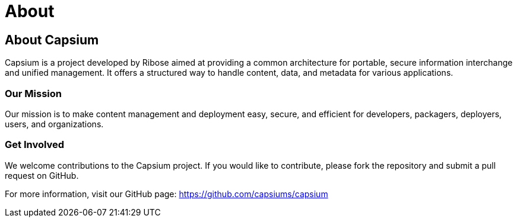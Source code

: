 = About
:navtitle: About
:toc: macro
:toclevels: 1

== About Capsium

Capsium is a project developed by Ribose aimed at providing a common architecture for portable, secure information interchange and unified management. It offers a structured way to handle content, data, and metadata for various applications.

=== Our Mission

Our mission is to make content management and deployment easy, secure, and efficient for developers, packagers, deployers, users, and organizations.

=== Get Involved

We welcome contributions to the Capsium project. If you would like to contribute, please fork the repository and submit a pull request on GitHub.

For more information, visit our GitHub page: https://github.com/capsiums/capsium